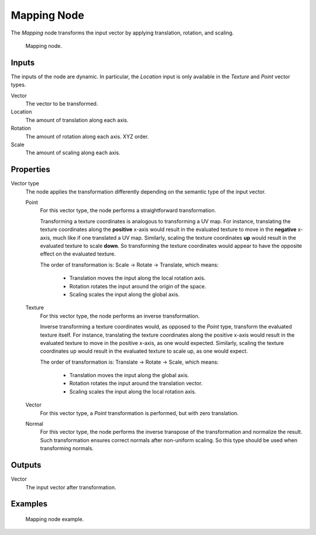 .. _bpy.types.ShaderNodeMapping:

************
Mapping Node
************

The *Mapping* node transforms the input vector by applying translation, rotation, and scaling.

.. figure:: /images/render_shader-nodes_vector_mapping_node.png

   Mapping node.


Inputs
======

The inputs of the node are dynamic. In particular, the *Location* input is only available in the *Texture* and *Point* vector types.

Vector
   The vector to be transformed.

Location
   The amount of translation along each axis.

Rotation
   The amount of rotation along each axis. XYZ order.

Scale
   The amount of scaling along each axis.

Properties
==========

Vector type
   The node applies the transformation differently depending on the semantic type of the input vector.
   
   Point
      For this vector type, the node performs a straightforward transformation.

      Transforming a texture coordinates is analogous to transforming a UV map.
      For instance, translating the texture coordinates along the **positive** x-axis would result
      in the evaluated texture to move in the **negative** x-axis, much like if one translated a UV map.
      Similarly, scaling the texture coordinates **up** would result in the evaluated texture to scale **down**.
      So transforming the texture coordinates would appear to have the opposite effect on the evaluated texture.

      The order of transformation is: Scale -> Rotate -> Translate, which means:

         - Translation moves the input along the local rotation axis.
         - Rotation rotates the input around the origin of the space.
         - Scaling scales the input along the global axis.
   
   Texture
      For this vector type, the node performs an inverse transformation.

      Inverse transforming a texture coordinates would, as opposed to the *Point* type, transform the evaluated texture itself.
      For instance, translating the texture coordinates along the positive x-axis would result in the evaluated texture to move
      in the positive x-axis, as one would expected. Similarly, scaling the texture coordinates up would result in the evaluated
      texture to scale up, as one would expect.

      The order of transformation is: Translate -> Rotate -> Scale, which means:
      
         - Translation moves the input along the global axis.
         - Rotation rotates the input around the translation vector.
         - Scaling scales the input along the local rotation axis.

   Vector
      For this vector type, a *Point* transformation is performed, but with zero translation.

   Normal
      For this vector type, the node performs the inverse transpose of the transformation and normalize the result.
      Such transformation ensures correct normals after non-uniform scaling.
      So this type should be used when transforming normals.

Outputs
=======

Vector
   The input vector after transformation.


Examples
========

.. figure:: /images/render_shader-nodes_vector_mapping_example.png

   Mapping node example.


